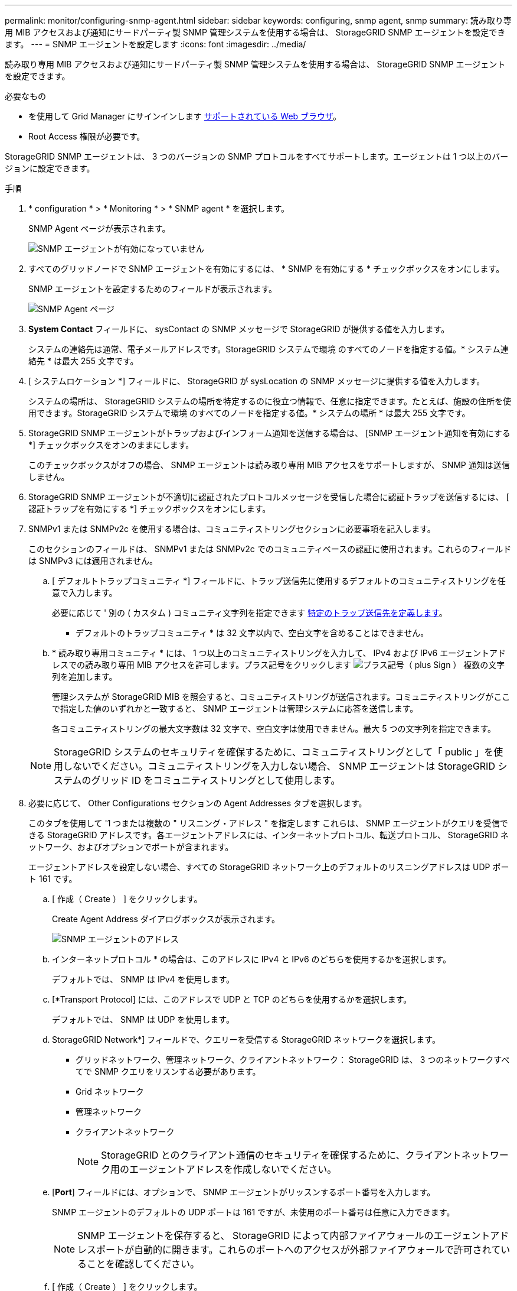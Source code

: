 ---
permalink: monitor/configuring-snmp-agent.html 
sidebar: sidebar 
keywords: configuring, snmp agent, snmp 
summary: 読み取り専用 MIB アクセスおよび通知にサードパーティ製 SNMP 管理システムを使用する場合は、 StorageGRID SNMP エージェントを設定できます。 
---
= SNMP エージェントを設定します
:icons: font
:imagesdir: ../media/


[role="lead"]
読み取り専用 MIB アクセスおよび通知にサードパーティ製 SNMP 管理システムを使用する場合は、 StorageGRID SNMP エージェントを設定できます。

.必要なもの
* を使用して Grid Manager にサインインします xref:../admin/web-browser-requirements.adoc[サポートされている Web ブラウザ]。
* Root Access 権限が必要です。


StorageGRID SNMP エージェントは、 3 つのバージョンの SNMP プロトコルをすべてサポートします。エージェントは 1 つ以上のバージョンに設定できます。

.手順
. * configuration * > * Monitoring * > * SNMP agent * を選択します。
+
SNMP Agent ページが表示されます。

+
image::../media/snmp_agent_not_enabled.png[SNMP エージェントが有効になっていません]

. すべてのグリッドノードで SNMP エージェントを有効にするには、 * SNMP を有効にする * チェックボックスをオンにします。
+
SNMP エージェントを設定するためのフィールドが表示されます。

+
image::../media/snmp_agent_page.png[SNMP Agent ページ]

. *System Contact* フィールドに、 sysContact の SNMP メッセージで StorageGRID が提供する値を入力します。
+
システムの連絡先は通常、電子メールアドレスです。StorageGRID システムで環境 のすべてのノードを指定する値。* システム連絡先 * は最大 255 文字です。

. [ システムロケーション *] フィールドに、 StorageGRID が sysLocation の SNMP メッセージに提供する値を入力します。
+
システムの場所は、 StorageGRID システムの場所を特定するのに役立つ情報で、任意に指定できます。たとえば、施設の住所を使用できます。StorageGRID システムで環境 のすべてのノードを指定する値。* システムの場所 * は最大 255 文字です。

. StorageGRID SNMP エージェントがトラップおよびインフォーム通知を送信する場合は、 [SNMP エージェント通知を有効にする *] チェックボックスをオンのままにします。
+
このチェックボックスがオフの場合、 SNMP エージェントは読み取り専用 MIB アクセスをサポートしますが、 SNMP 通知は送信しません。

. StorageGRID SNMP エージェントが不適切に認証されたプロトコルメッセージを受信した場合に認証トラップを送信するには、 [ 認証トラップを有効にする *] チェックボックスをオンにします。
. SNMPv1 または SNMPv2c を使用する場合は、コミュニティストリングセクションに必要事項を記入します。
+
このセクションのフィールドは、 SNMPv1 または SNMPv2c でのコミュニティベースの認証に使用されます。これらのフィールドは SNMPv3 には適用されません。

+
.. [ デフォルトトラップコミュニティ *] フィールドに、トラップ送信先に使用するデフォルトのコミュニティストリングを任意で入力します。
+
必要に応じて ' 別の ( カスタム ) コミュニティ文字列を指定できます <<select_trap_destination,特定のトラップ送信先を定義します>>。

+
* デフォルトのトラップコミュニティ * は 32 文字以内で、空白文字を含めることはできません。

.. * 読み取り専用コミュニティ * には、 1 つ以上のコミュニティストリングを入力して、 IPv4 および IPv6 エージェントアドレスでの読み取り専用 MIB アクセスを許可します。プラス記号をクリックします image:../media/icon_plus_sign_black_on_white_old.png["プラス記号（ plus Sign ）"] 複数の文字列を追加します。
+
管理システムが StorageGRID MIB を照会すると、コミュニティストリングが送信されます。コミュニティストリングがここで指定した値のいずれかと一致すると、 SNMP エージェントは管理システムに応答を送信します。

+
各コミュニティストリングの最大文字数は 32 文字で、空白文字は使用できません。最大 5 つの文字列を指定できます。

+

NOTE: StorageGRID システムのセキュリティを確保するために、コミュニティストリングとして「 public 」を使用しないでください。コミュニティストリングを入力しない場合、 SNMP エージェントは StorageGRID システムのグリッド ID をコミュニティストリングとして使用します。



. 必要に応じて、 Other Configurations セクションの Agent Addresses タブを選択します。
+
このタブを使用して '1 つまたは複数の " リスニング・アドレス " を指定します これらは、 SNMP エージェントがクエリを受信できる StorageGRID アドレスです。各エージェントアドレスには、インターネットプロトコル、転送プロトコル、 StorageGRID ネットワーク、およびオプションでポートが含まれます。

+
エージェントアドレスを設定しない場合、すべての StorageGRID ネットワーク上のデフォルトのリスニングアドレスは UDP ポート 161 です。

+
.. [ 作成（ Create ） ] をクリックします。
+
Create Agent Address ダイアログボックスが表示されます。

+
image::../media/snmp_create_agent_address.png[SNMP エージェントのアドレス]

.. インターネットプロトコル * の場合は、このアドレスに IPv4 と IPv6 のどちらを使用するかを選択します。
+
デフォルトでは、 SNMP は IPv4 を使用します。

.. [*Transport Protocol] には、このアドレスで UDP と TCP のどちらを使用するかを選択します。
+
デフォルトでは、 SNMP は UDP を使用します。

.. StorageGRID Network*] フィールドで、クエリーを受信する StorageGRID ネットワークを選択します。
+
*** グリッドネットワーク、管理ネットワーク、クライアントネットワーク： StorageGRID は、 3 つのネットワークすべてで SNMP クエリをリスンする必要があります。
*** Grid ネットワーク
*** 管理ネットワーク
*** クライアントネットワーク
+

NOTE: StorageGRID とのクライアント通信のセキュリティを確保するために、クライアントネットワーク用のエージェントアドレスを作成しないでください。



.. [*Port*] フィールドには、オプションで、 SNMP エージェントがリッスンするポート番号を入力します。
+
SNMP エージェントのデフォルトの UDP ポートは 161 ですが、未使用のポート番号は任意に入力できます。

+

NOTE: SNMP エージェントを保存すると、 StorageGRID によって内部ファイアウォールのエージェントアドレスポートが自動的に開きます。これらのポートへのアクセスが外部ファイアウォールで許可されていることを確認してください。

.. [ 作成（ Create ） ] をクリックします。
+
エージェントアドレスが作成され、テーブルに追加されます。

+
image::../media/snmp_other_configurations_agent_addresses_table.png[SNMP Other Configurations Agent Addresses Table （その他の設定エージェントアドレステーブル]



. SNMPv3 を使用している場合は、 Other Configurations セクションの USM Users タブを選択します。
+
このタブを使用して、 MIB の照会またはトラップおよびインフォームの受信を許可されている USM ユーザを定義します。

+

NOTE: この手順は、 SNMPv1 または SNMPv2c のみを使用している場合は適用されません。

+
.. [ 作成（ Create ） ] をクリックします。
+
[Create USM User] ダイアログボックスが表示されます。

+
image::../media/snmp_create_usm_user.png[SNMP USM ユーザ]

.. この USM ユーザの一意の * ユーザ名 * を入力します。
+
ユーザ名の最大文字数は 32 文字で、空白文字は使用できません。ユーザ名は作成後に変更することはできません。

.. このユーザに MIB への読み取り専用アクセス権が必要な場合は、 [* Read-Only MIB Access] チェックボックスをオンにします。
+
[*Read-Only MIB Access*] を選択すると、 [*Authoritative Engine ID*] フィールドは無効になります。

+

NOTE: 読み取り専用 MIB アクセスが設定された USM ユーザは、エンジン ID を取得できません。

.. このユーザを INFORM 宛先で使用する場合は、このユーザの権限のあるエンジン ID * を入力します。
+

NOTE: SNMPv3 インフォームの送信先には、エンジン ID を持つユーザが必要です。SNMPv3 トラップの送信先にエンジン ID を持つユーザを含めることはできません。

+
信頼できるエンジン ID は、 16 進数で 5 ～ 32 バイトです。

.. USM ユーザのセキュリティレベルを選択します。
+
*** * authPriv * ：認証とプライバシー（暗号化）と通信します。認証プロトコルとパスワード、およびプライバシープロトコルとパスワードを指定する必要があります。
*** * authNoPriv * ：このユーザは認証と通信し、プライバシーはありません（暗号化なし）。認証プロトコルとパスワードを指定する必要があります。


.. このユーザが認証に使用するパスワードを入力し、確認のためにもう一度入力します。
+

NOTE: サポートされている認証プロトコルは SHA （ HMAC-SHA-96 ）だけです。

.. [*authPriv*] を選択した場合は、このユーザがプライバシーに使用するパスワードを入力し、確認します。
+

NOTE: サポートされているプライバシープロトコルは AES のみです。

.. [ 作成（ Create ） ] をクリックします。
+
USM ユーザが作成され、テーブルに追加されます。

+
image::../media/snmp_other_config_usm_users_table.png[SNMP その他の設定 USM ユーザテーブル]



. [[select_trap_destination, start=10] 他の設定セクションで、トラップ送信先タブを選択します。
+
トラップ送信先タブでは、 StorageGRID トラップまたは通知の送信先を 1 つ以上定義できます。SNMP エージェントを有効にして * Save * をクリックすると、 StorageGRID は定義された各宛先への通知の送信を開始します。通知は、アラートとアラームがトリガーされたときに送信されます。標準通知は、サポートされている MIB-II エンティティ（ ifdown や coldStart など）についても送信されます。

+
.. [ 作成（ Create ） ] をクリックします。
+
トラップ送信先の作成ダイアログボックスが表示されます。

+
image::../media/snmp_create_trap_destination.png[SNMP トラップ送信先の作成]

.. [* Version] フィールドで、この通知に使用する SNMP バージョンを選択します。
.. 選択したバージョンに応じて、フォームに入力します
+
[cols="1a,1a"]
|===
| バージョン | この情報を指定します 


 a| 
SNMPv1
 a| 
* 注： SNMPv1 の場合、 SNMP エージェントはトラップのみを送信できます。インフォームはサポートされません。

... [* Host*] フィールドに、トラップを受信する IPv4 または IPv6 アドレス（または FQDN ）を入力します。
... * Port * には、別の値を使用する必要がある場合を除き、デフォルト（ 162 ）を使用してください。（ 162 は SNMP トラップの標準ポートです）。
... *Protocol* には、デフォルト（ UDP ）を使用します。TCP もサポートされています。（ UDP は標準の SNMP トラッププロトコルです）。
... SNMP Agent ページでトラップコミュニティが指定されている場合は、デフォルトのトラップコミュニティを使用するか、このトラップ送信先のカスタムコミュニティストリングを入力します。
+
カスタムコミュニティストリングの最大文字数は 32 文字で、空白を含めることはできません。





 a| 
SNMPv2c の場合
 a| 
... トラップまたはインフォームに宛先を使用するかどうかを選択します。
... [* Host*] フィールドに、トラップを受信する IPv4 または IPv6 アドレス（または FQDN ）を入力します。
... * Port * には、別の値を使用する必要がある場合を除き、デフォルト（ 162 ）を使用してください。（ 162 は SNMP トラップの標準ポートです）。
... *Protocol* には、デフォルト（ UDP ）を使用します。TCP もサポートされています。（ UDP は標準の SNMP トラッププロトコルです）。
... SNMP Agent ページでトラップコミュニティが指定されている場合は、デフォルトのトラップコミュニティを使用するか、このトラップ送信先のカスタムコミュニティストリングを入力します。
+
カスタムコミュニティストリングの最大文字数は 32 文字で、空白を含めることはできません。





 a| 
SNMPv3
 a| 
... トラップまたはインフォームに宛先を使用するかどうかを選択します。
... [* Host*] フィールドに、トラップを受信する IPv4 または IPv6 アドレス（または FQDN ）を入力します。
... * Port * には、別の値を使用する必要がある場合を除き、デフォルト（ 162 ）を使用してください。（ 162 は SNMP トラップの標準ポートです）。
... *Protocol* には、デフォルト（ UDP ）を使用します。TCP もサポートされています。（ UDP は標準の SNMP トラッププロトコルです）。
... 認証に使用する USM ユーザを選択します。
+
**** [*Trap] を選択した場合は、権限のあるエンジン ID を持たない USM ユーザだけが表示されます。
**** *INFORM を選択した場合は、権限のあるエンジン ID を持つ USM ユーザのみが表示されます。




|===
.. [ 作成（ Create ） ] をクリックします。
+
トラップの送信先が作成され、テーブルに追加されます。

+
image::../media/snmp_other_config_trap_dest_table.png[SNMP のその他の設定トラップの宛先テーブル]



. SNMP エージェントの設定が完了したら、 * Save * をクリックします
+
新しい SNMP エージェント設定がアクティブになります。



xref:silencing-alert-notifications.adoc[アラート通知をサイレント化する]
